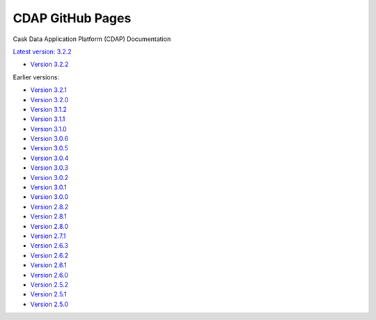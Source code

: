 =================
CDAP GitHub Pages
=================

Cask Data Application Platform (CDAP) Documentation

`Latest version: 3.2.2 <http://docs.cdap.io/cdap/current>`__

- `Version 3.2.2 <http://docs.cdap.io/cdap/3.2.2>`__

Earlier versions:

- `Version 3.2.1 <http://docs.cdap.io/cdap/3.2.1>`__
- `Version 3.2.0 <http://docs.cdap.io/cdap/3.2.0>`__
- `Version 3.1.2 <http://docs.cdap.io/cdap/3.1.2>`__
- `Version 3.1.1 <http://docs.cdap.io/cdap/3.1.1>`__
- `Version 3.1.0 <http://docs.cdap.io/cdap/3.1.0>`__
- `Version 3.0.6 <http://docs.cdap.io/cdap/3.0.6>`__
- `Version 3.0.5 <http://docs.cdap.io/cdap/3.0.5>`__
- `Version 3.0.4 <http://docs.cdap.io/cdap/3.0.4>`__
- `Version 3.0.3 <http://docs.cdap.io/cdap/3.0.3>`__
- `Version 3.0.2 <http://docs.cdap.io/cdap/3.0.2>`__
- `Version 3.0.1 <http://docs.cdap.io/cdap/3.0.1>`__
- `Version 3.0.0 <http://docs.cdap.io/cdap/3.0.0>`__
- `Version 2.8.2 <http://docs.cdap.io/cdap/2.8.2>`__
- `Version 2.8.1 <http://docs.cdap.io/cdap/2.8.1>`__
- `Version 2.8.0 <http://docs.cdap.io/cdap/2.8.0>`__
- `Version 2.7.1 <http://docs.cdap.io/cdap/2.7.1>`__
- `Version 2.6.3 <http://docs.cdap.io/cdap/2.6.3>`__
- `Version 2.6.2 <http://docs.cdap.io/cdap/2.6.2>`__
- `Version 2.6.1 <http://docs.cdap.io/cdap/2.6.1>`__
- `Version 2.6.0 <http://docs.cdap.io/cdap/2.6.0>`__
- `Version 2.5.2 <http://docs.cdap.io/cdap/2.5.2>`__
- `Version 2.5.1 <http://docs.cdap.io/cdap/2.5.1>`__
- `Version 2.5.0 <http://docs.cdap.io/cdap/2.5.0>`__
